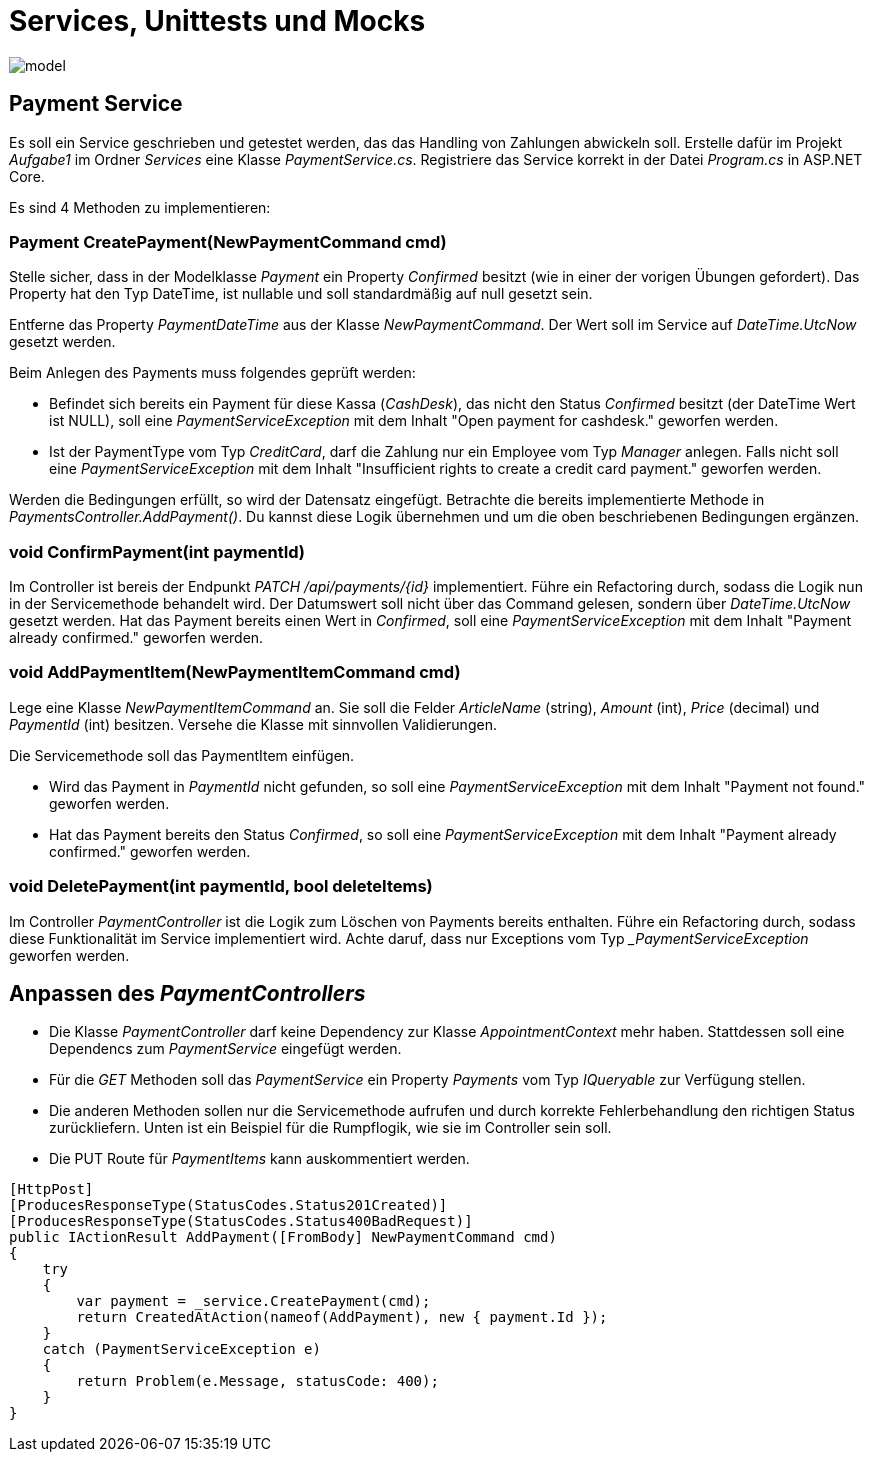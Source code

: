 = Services, Unittests und Mocks
:source-highlighter: rouge
:lang: DE
:hyphens:
ifndef::env-github[:icons: font]
ifdef::env-github[]
:caution-caption: :fire:
:important-caption: :exclamation:
:note-caption: :paperclip:
:tip-caption: :bulb:
:warning-caption: :warning:
endif::[]

image::model.png[]

== Payment Service

Es soll ein Service geschrieben und getestet werden, das das Handling von Zahlungen abwickeln soll.
Erstelle dafür im Projekt _Aufgabe1_ im Ordner _Services_ eine Klasse _PaymentService.cs_.
Registriere das Service korrekt in der Datei _Program.cs_ in ASP.NET Core.

Es sind 4 Methoden zu implementieren:

=== Payment CreatePayment(NewPaymentCommand cmd)

Stelle sicher, dass in der Modelklasse _Payment_ ein Property _Confirmed_ besitzt (wie in einer der vorigen Übungen gefordert).
Das Property hat den Typ DateTime, ist nullable und soll standardmäßig auf null gesetzt sein.

Entferne das Property _PaymentDateTime_ aus der Klasse _NewPaymentCommand_.
Der Wert soll im Service auf _DateTime.UtcNow_ gesetzt werden.

Beim Anlegen des Payments muss folgendes geprüft werden:

* Befindet sich bereits ein Payment für diese Kassa (_CashDesk_), das nicht den Status _Confirmed_ besitzt (der DateTime Wert ist NULL), soll eine _PaymentServiceException_ mit dem Inhalt "Open payment for cashdesk." geworfen werden.
* Ist der PaymentType vom Typ _CreditCard_, darf die Zahlung nur ein Employee vom Typ _Manager_ anlegen.
  Falls nicht soll eine _PaymentServiceException_ mit dem Inhalt "Insufficient rights to create a credit card payment." geworfen werden.

Werden die Bedingungen erfüllt, so wird der Datensatz eingefügt.
Betrachte die bereits implementierte Methode in _PaymentsController.AddPayment()_.
Du kannst diese Logik übernehmen und um die oben beschriebenen Bedingungen ergänzen.

=== void ConfirmPayment(int paymentId)

Im Controller ist bereis der Endpunkt _PATCH /api/payments/{id}_ implementiert.
Führe ein Refactoring durch, sodass die Logik nun in der Servicemethode behandelt wird.
Der Datumswert soll nicht über das Command gelesen, sondern über _DateTime.UtcNow_ gesetzt werden.
Hat das Payment bereits einen Wert in _Confirmed_, soll eine _PaymentServiceException_ mit dem Inhalt "Payment already confirmed." geworfen werden. 

=== void AddPaymentItem(NewPaymentItemCommand cmd)

Lege eine Klasse _NewPaymentItemCommand_ an. Sie soll die Felder _ArticleName_ (string), _Amount_ (int), _Price_ (decimal) und _PaymentId_ (int) besitzen.
Versehe die Klasse mit sinnvollen Validierungen.

Die Servicemethode soll das PaymentItem einfügen.

* Wird das Payment in _PaymentId_ nicht gefunden, so soll eine _PaymentServiceException_ mit dem Inhalt "Payment not found." geworfen werden.
* Hat das Payment bereits den Status _Confirmed_, so soll eine _PaymentServiceException_ mit dem Inhalt "Payment already confirmed." geworfen werden.

=== void DeletePayment(int paymentId, bool deleteItems)

Im Controller _PaymentController_ ist die Logik zum Löschen von Payments bereits enthalten.
Führe ein Refactoring durch, sodass diese Funktionalität im Service implementiert wird.
Achte daruf, dass nur Exceptions vom Typ __PaymentServiceException_ geworfen werden.

== Anpassen des _PaymentControllers_

* Die Klasse _PaymentController_ darf keine Dependency zur Klasse _AppointmentContext_ mehr haben.
Stattdessen soll eine Dependencs zum _PaymentService_ eingefügt werden.

* Für die _GET_ Methoden soll das _PaymentService_ ein Property _Payments_ vom Typ _IQueryable_ zur Verfügung stellen.

* Die anderen Methoden sollen nur die Servicemethode aufrufen und durch korrekte Fehlerbehandlung den richtigen Status zurückliefern.
Unten ist ein Beispiel für die Rumpflogik, wie sie im Controller sein soll.

* Die PUT Route für _PaymentItems_ kann auskommentiert werden.

[source,csharp]
----
[HttpPost]
[ProducesResponseType(StatusCodes.Status201Created)]
[ProducesResponseType(StatusCodes.Status400BadRequest)]
public IActionResult AddPayment([FromBody] NewPaymentCommand cmd)
{
    try
    {
        var payment = _service.CreatePayment(cmd);
        return CreatedAtAction(nameof(AddPayment), new { payment.Id });
    }
    catch (PaymentServiceException e)
    {
        return Problem(e.Message, statusCode: 400);
    }
}
----
